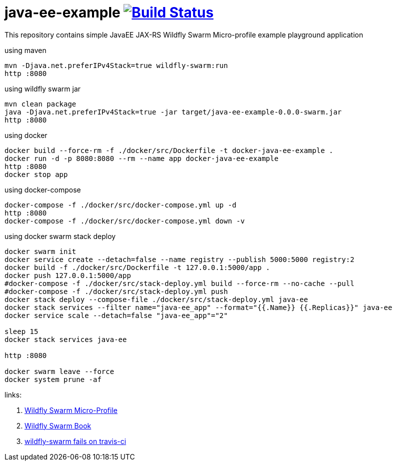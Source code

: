 = java-ee-example image:https://travis-ci.org/daggerok/java-ee-example.svg?branch=master["Build Status", link="https://travis-ci.org/daggerok/java-ee-example"]

This repository contains simple JavaEE JAX-RS Wildfly Swarm Micro-profile example playground application

.using maven
----
mvn -Djava.net.preferIPv4Stack=true wildfly-swarm:run
http :8080
----

.using wildfly swarm jar
----
mvn clean package
java -Djava.net.preferIPv4Stack=true -jar target/java-ee-example-0.0.0-swarm.jar
http :8080
----

.using docker
----
docker build --force-rm -f ./docker/src/Dockerfile -t docker-java-ee-example .
docker run -d -p 8080:8080 --rm --name app docker-java-ee-example
http :8080
docker stop app
----

.using docker-compose
----
docker-compose -f ./docker/src/docker-compose.yml up -d
http :8080
docker-compose -f ./docker/src/docker-compose.yml down -v
----

.using docker swarm stack deploy
----
docker swarm init
docker service create --detach=false --name registry --publish 5000:5000 registry:2
docker build -f ./docker/src/Dockerfile -t 127.0.0.1:5000/app .
docker push 127.0.0.1:5000/app
#docker-compose -f ./docker/src/stack-deploy.yml build --force-rm --no-cache --pull
#docker-compose -f ./docker/src/stack-deploy.yml push
docker stack deploy --compose-file ./docker/src/stack-deploy.yml java-ee
docker stack services --filter name="java-ee_app" --format="{{.Name}} {{.Replicas}}" java-ee
docker service scale --detach=false "java-ee_app"="2"

sleep 15
docker stack services java-ee

http :8080

docker swarm leave --force
docker system prune -af
----

links:

. link:http://wildfly-swarm.io/posts/microprofile-with-wildfly-swarm/[Wildfly Swarm Micro-Profile]
. link:https://howto.wildfly-swarm.io/[Wildfly Swarm Book]
. link:https://stackoverflow.com/questions/37273621/fail-to-start-jax-rs-service-on-wildfly-swarm[wildfly-swarm fails on travis-ci]
